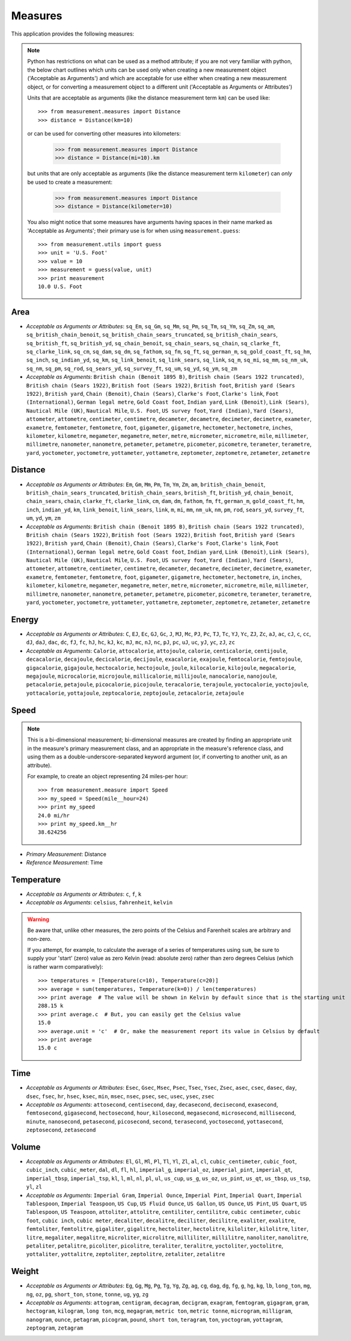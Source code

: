 Measures
========

This application provides the following measures:

.. note::
   Python has restrictions on what can be used as a method attribute; if you
   are not very familiar with python, the below chart outlines which
   units can be used only when creating a new measurement object ('Acceptable
   as Arguments') and which are acceptable for use either when creating a
   new measurement object, or for converting a measurement object to a
   different unit ('Acceptable as Arguments or Attributes')

   Units that are acceptable as arguments (like the distance measurement 
   term ``km``) can be used like::

      >>> from measurement.measures import Distance
      >>> distance = Distance(km=10)

   or can be used for converting other measures into kilometers:

      >>> from measurement.measures import Distance
      >>> distance = Distance(mi=10).km

   but units that are only acceptable as arguments (like the distance
   measurement term ``kilometer``) can *only* be used to create a measurement:

      >>> from measurement.measures import Distance
      >>> distance = Distance(kilometer=10)

   You also might notice that some measures have arguments having spaces in
   their name marked as 'Acceptable as Arguments'; their primary use is for
   when using ``measurement.guess``::

      >>> from measurement.utils import guess
      >>> unit = 'U.S. Foot'
      >>> value = 10
      >>> measurement = guess(value, unit)
      >>> print measurement
      10.0 U.S. Foot


Area
----

* *Acceptable as Arguments or Attributes*: ``sq_Em``, ``sq_Gm``, ``sq_Mm``, ``sq_Pm``, ``sq_Tm``, ``sq_Ym``, ``sq_Zm``, ``sq_am``, ``sq_british_chain_benoit``, ``sq_british_chain_sears_truncated``, ``sq_british_chain_sears``, ``sq_british_ft``, ``sq_british_yd``, ``sq_chain_benoit``, ``sq_chain_sears``, ``sq_chain``, ``sq_clarke_ft``, ``sq_clarke_link``, ``sq_cm``, ``sq_dam``, ``sq_dm``, ``sq_fathom``, ``sq_fm``, ``sq_ft``, ``sq_german_m``, ``sq_gold_coast_ft``, ``sq_hm``, ``sq_inch``, ``sq_indian_yd``, ``sq_km``, ``sq_link_benoit``, ``sq_link_sears``, ``sq_link``, ``sq_m``, ``sq_mi``, ``sq_mm``, ``sq_nm_uk``, ``sq_nm``, ``sq_pm``, ``sq_rod``, ``sq_sears_yd``, ``sq_survey_ft``, ``sq_um``, ``sq_yd``, ``sq_ym``, ``sq_zm``
* *Acceptable as Arguments*: ``British chain (Benoit 1895 B)``, ``British chain (Sears 1922 truncated)``, ``British chain (Sears 1922)``, ``British foot (Sears 1922)``, ``British foot``, ``British yard (Sears 1922)``, ``British yard``, ``Chain (Benoit)``, ``Chain (Sears)``, ``Clarke's Foot``, ``Clarke's link``, ``Foot (International)``, ``German legal metre``, ``Gold Coast foot``, ``Indian yard``, ``Link (Benoit)``, ``Link (Sears)``, ``Nautical Mile (UK)``, ``Nautical Mile``, ``U.S. Foot``, ``US survey foot``, ``Yard (Indian)``, ``Yard (Sears)``, ``attometer``, ``attometre``, ``centimeter``, ``centimetre``, ``decameter``, ``decametre``, ``decimeter``, ``decimetre``, ``exameter``, ``exametre``, ``femtometer``, ``femtometre``, ``foot``, ``gigameter``, ``gigametre``, ``hectometer``, ``hectometre``, ``inches``, ``kilometer``, ``kilometre``, ``megameter``, ``megametre``, ``meter``, ``metre``, ``micrometer``, ``micrometre``, ``mile``, ``millimeter``, ``millimetre``, ``nanometer``, ``nanometre``, ``petameter``, ``petametre``, ``picometer``, ``picometre``, ``terameter``, ``terametre``, ``yard``, ``yoctometer``, ``yoctometre``, ``yottameter``, ``yottametre``, ``zeptometer``, ``zeptometre``, ``zetameter``, ``zetametre``

Distance
--------

* *Acceptable as Arguments or Attributes*: ``Em``, ``Gm``, ``Mm``, ``Pm``, ``Tm``, ``Ym``, ``Zm``, ``am``, ``british_chain_benoit``, ``british_chain_sears_truncated``, ``british_chain_sears``, ``british_ft``, ``british_yd``, ``chain_benoit``, ``chain_sears``, ``chain``, ``clarke_ft``, ``clarke_link``, ``cm``, ``dam``, ``dm``, ``fathom``, ``fm``, ``ft``, ``german_m``, ``gold_coast_ft``, ``hm``, ``inch``, ``indian_yd``, ``km``, ``link_benoit``, ``link_sears``, ``link``, ``m``, ``mi``, ``mm``, ``nm_uk``, ``nm``, ``pm``, ``rod``, ``sears_yd``, ``survey_ft``, ``um``, ``yd``, ``ym``, ``zm``
* *Acceptable as Arguments*: ``British chain (Benoit 1895 B)``, ``British chain (Sears 1922 truncated)``, ``British chain (Sears 1922)``, ``British foot (Sears 1922)``, ``British foot``, ``British yard (Sears 1922)``, ``British yard``, ``Chain (Benoit)``, ``Chain (Sears)``, ``Clarke's Foot``, ``Clarke's link``, ``Foot (International)``, ``German legal metre``, ``Gold Coast foot``, ``Indian yard``, ``Link (Benoit)``, ``Link (Sears)``, ``Nautical Mile (UK)``, ``Nautical Mile``, ``U.S. Foot``, ``US survey foot``, ``Yard (Indian)``, ``Yard (Sears)``, ``attometer``, ``attometre``, ``centimeter``, ``centimetre``, ``decameter``, ``decametre``, ``decimeter``, ``decimetre``, ``exameter``, ``exametre``, ``femtometer``, ``femtometre``, ``foot``, ``gigameter``, ``gigametre``, ``hectometer``, ``hectometre``, ``in``, ``inches``, ``kilometer``, ``kilometre``, ``megameter``, ``megametre``, ``meter``, ``metre``, ``micrometer``, ``micrometre``, ``mile``, ``millimeter``, ``millimetre``, ``nanometer``, ``nanometre``, ``petameter``, ``petametre``, ``picometer``, ``picometre``, ``terameter``, ``terametre``, ``yard``, ``yoctometer``, ``yoctometre``, ``yottameter``, ``yottametre``, ``zeptometer``, ``zeptometre``, ``zetameter``, ``zetametre``

Energy
------

* *Acceptable as Arguments or Attributes*: ``C``, ``EJ``, ``Ec``, ``GJ``, ``Gc``, ``J``, ``MJ``, ``Mc``, ``PJ``, ``Pc``, ``TJ``, ``Tc``, ``YJ``, ``Yc``, ``ZJ``, ``Zc``, ``aJ``, ``ac``, ``cJ``, ``c``, ``cc``, ``dJ``, ``daJ``, ``dac``, ``dc``, ``fJ``, ``fc``, ``hJ``, ``hc``, ``kJ``, ``kc``, ``mJ``, ``mc``, ``nJ``, ``nc``, ``pJ``, ``pc``, ``uJ``, ``uc``, ``yJ``, ``yc``, ``zJ``, ``zc``
* *Acceptable as Arguments*: ``Calorie``, ``attocalorie``, ``attojoule``, ``calorie``, ``centicalorie``, ``centijoule``, ``decacalorie``, ``decajoule``, ``decicalorie``, ``decijoule``, ``exacalorie``, ``exajoule``, ``femtocalorie``, ``femtojoule``, ``gigacalorie``, ``gigajoule``, ``hectocalorie``, ``hectojoule``, ``joule``, ``kilocalorie``, ``kilojoule``, ``megacalorie``, ``megajoule``, ``microcalorie``, ``microjoule``, ``millicalorie``, ``millijoule``, ``nanocalorie``, ``nanojoule``, ``petacalorie``, ``petajoule``, ``picocalorie``, ``picojoule``, ``teracalorie``, ``terajoule``, ``yoctocalorie``, ``yoctojoule``, ``yottacalorie``, ``yottajoule``, ``zeptocalorie``, ``zeptojoule``, ``zetacalorie``, ``zetajoule``

Speed
-----

.. note::
   This is a bi-dimensional measurement; bi-dimensional
   measures are created by finding an appropriate unit in the
   measure's primary measurement class, and an appropriate
   in the measure's reference class, and using them as a
   double-underscore-separated keyword argument (or, if
   converting to another unit, as an attribute).

   For example, to create an object representing 24 miles-per
   hour::

      >>> from measurement.measure import Speed
      >>> my_speed = Speed(mile__hour=24)
      >>> print my_speed
      24.0 mi/hr
      >>> print my_speed.km__hr
      38.624256

* *Primary Measurement*: Distance
* *Reference Measurement*: Time

Temperature
-----------

* *Acceptable as Arguments or Attributes*: ``c``, ``f``, ``k``
* *Acceptable as Arguments*: ``celsius``, ``fahrenheit``, ``kelvin``

.. warning::

   Be aware that, unlike other measures, the zero points of the Celsius
   and Farenheit scales are arbitrary and non-zero.
   
   If you attempt, for example, to calculate the average of a series of
   temperatures using ``sum``, be sure to supply your 'start' (zero)
   value as zero Kelvin (read: absolute zero) rather than zero
   degrees Celsius (which is rather warm comparatively)::

      >>> temperatures = [Temperature(c=10), Temperature(c=20)]
      >>> average = sum(temperatures, Temperature(k=0)) / len(temperatures)
      >>> print average  # The value will be shown in Kelvin by default since that is the starting unit
      288.15 k
      >>> print average.c  # But, you can easily get the Celsius value
      15.0
      >>> average.unit = 'c'  # Or, make the measurement report its value in Celsius by default
      >>> print average
      15.0 c

Time
----

* *Acceptable as Arguments or Attributes*: ``Esec``, ``Gsec``, ``Msec``, ``Psec``, ``Tsec``, ``Ysec``, ``Zsec``, ``asec``, ``csec``, ``dasec``, ``day``, ``dsec``, ``fsec``, ``hr``, ``hsec``, ``ksec``, ``min``, ``msec``, ``nsec``, ``psec``, ``sec``, ``usec``, ``ysec``, ``zsec``
* *Acceptable as Arguments*: ``attosecond``, ``centisecond``, ``day``, ``decasecond``, ``decisecond``, ``exasecond``, ``femtosecond``, ``gigasecond``, ``hectosecond``, ``hour``, ``kilosecond``, ``megasecond``, ``microsecond``, ``millisecond``, ``minute``, ``nanosecond``, ``petasecond``, ``picosecond``, ``second``, ``terasecond``, ``yoctosecond``, ``yottasecond``, ``zeptosecond``, ``zetasecond``

Volume
------

* *Acceptable as Arguments or Attributes*: ``El``, ``Gl``, ``Ml``, ``Pl``, ``Tl``, ``Yl``, ``Zl``, ``al``, ``cl``, ``cubic_centimeter``, ``cubic_foot``, ``cubic_inch``, ``cubic_meter``, ``dal``, ``dl``, ``fl``, ``hl``, ``imperial_g``, ``imperial_oz``, ``imperial_pint``, ``imperial_qt``, ``imperial_tbsp``, ``imperial_tsp``, ``kl``, ``l``, ``ml``, ``nl``, ``pl``, ``ul``, ``us_cup``, ``us_g``, ``us_oz``, ``us_pint``, ``us_qt``, ``us_tbsp``, ``us_tsp``, ``yl``, ``zl``
* *Acceptable as Arguments*: ``Imperial Gram``, ``Imperial Ounce``, ``Imperial Pint``, ``Imperial Quart``, ``Imperial Tablespoon``, ``Imperial Teaspoon``, ``US Cup``, ``US Fluid Ounce``, ``US Gallon``, ``US Ounce``, ``US Pint``, ``US Quart``, ``US Tablespoon``, ``US Teaspoon``, ``attoliter``, ``attolitre``, ``centiliter``, ``centilitre``, ``cubic centimeter``, ``cubic foot``, ``cubic inch``, ``cubic meter``, ``decaliter``, ``decalitre``, ``deciliter``, ``decilitre``, ``exaliter``, ``exalitre``, ``femtoliter``, ``femtolitre``, ``gigaliter``, ``gigalitre``, ``hectoliter``, ``hectolitre``, ``kiloliter``, ``kilolitre``, ``liter``, ``litre``, ``megaliter``, ``megalitre``, ``microliter``, ``microlitre``, ``milliliter``, ``millilitre``, ``nanoliter``, ``nanolitre``, ``petaliter``, ``petalitre``, ``picoliter``, ``picolitre``, ``teraliter``, ``teralitre``, ``yoctoliter``, ``yoctolitre``, ``yottaliter``, ``yottalitre``, ``zeptoliter``, ``zeptolitre``, ``zetaliter``, ``zetalitre``

Weight
------

* *Acceptable as Arguments or Attributes*: ``Eg``, ``Gg``, ``Mg``, ``Pg``, ``Tg``, ``Yg``, ``Zg``, ``ag``, ``cg``, ``dag``, ``dg``, ``fg``, ``g``, ``hg``, ``kg``, ``lb``, ``long_ton``, ``mg``, ``ng``, ``oz``, ``pg``, ``short_ton``, ``stone``, ``tonne``, ``ug``, ``yg``, ``zg``
* *Acceptable as Arguments*: ``attogram``, ``centigram``, ``decagram``, ``decigram``, ``exagram``, ``femtogram``, ``gigagram``, ``gram``, ``hectogram``, ``kilogram``, ``long ton``, ``mcg``, ``megagram``, ``metric ton``, ``metric tonne``, ``microgram``, ``milligram``, ``nanogram``, ``ounce``, ``petagram``, ``picogram``, ``pound``, ``short ton``, ``teragram``, ``ton``, ``yoctogram``, ``yottagram``, ``zeptogram``, ``zetagram``

